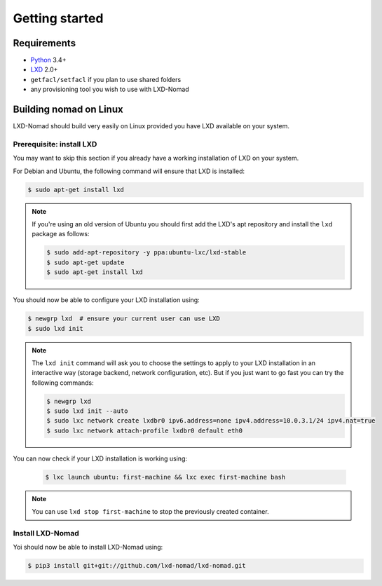 Getting started
===============

Requirements
------------

* `Python`_ 3.4+
* `LXD`_ 2.0+
* ``getfacl/setfacl`` if you plan to use shared folders
* any provisioning tool you wish to use with LXD-Nomad

.. _Python: https://www.python.org
.. _LXD: https://www.ubuntu.com/cloud/lxd

Building nomad on Linux
-----------------------

LXD-Nomad should build very easily on Linux provided you have LXD available on your system.

Prerequisite: install LXD
~~~~~~~~~~~~~~~~~~~~~~~~~

You may want to skip this section if you already have a working installation of LXD on your system.

For Debian and Ubuntu, the following command will ensure that LXD is installed:

.. code-block:: console

  $ sudo apt-get install lxd

.. note::

  If you're using an old version of Ubuntu you should first add the LXD's apt repository and install
  the ``lxd`` package as follows:

  .. code-block:: console

    $ sudo add-apt-repository -y ppa:ubuntu-lxc/lxd-stable
    $ sudo apt-get update
    $ sudo apt-get install lxd

You should now be able to configure your LXD installation using:

.. code-block:: console

  $ newgrp lxd  # ensure your current user can use LXD
  $ sudo lxd init

.. note::

  The ``lxd init`` command will ask you to choose the settings to apply to your LXD installation in
  an interactive way (storage backend, network configuration, etc). But if you just want to go fast
  you can try the following commands:

  .. code-block:: console

    $ newgrp lxd
    $ sudo lxd init --auto
    $ sudo lxc network create lxdbr0 ipv6.address=none ipv4.address=10.0.3.1/24 ipv4.nat=true
    $ sudo lxc network attach-profile lxdbr0 default eth0

You can now check if your LXD installation is working using:

  .. code-block:: console

    $ lxc launch ubuntu: first-machine && lxc exec first-machine bash

.. note::

  You can use ``lxd stop first-machine`` to stop the previously created container.

Install LXD-Nomad
~~~~~~~~~~~~~~~~~

Yoi should now be able to install LXD-Nomad using:

.. code-block:: console

  $ pip3 install git+git://github.com/lxd-nomad/lxd-nomad.git
